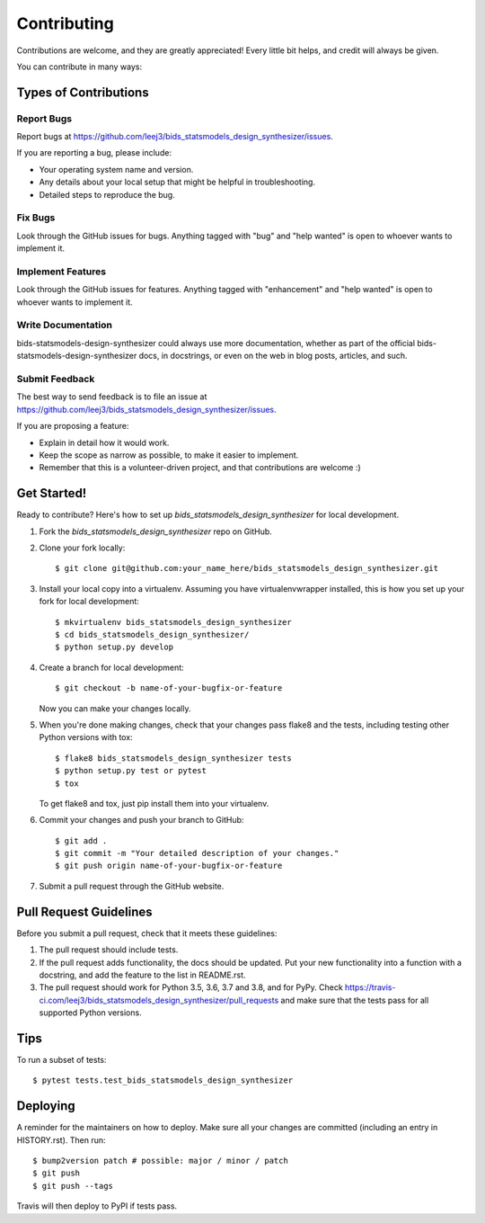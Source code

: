 .. highlight:: shell

============
Contributing
============

Contributions are welcome, and they are greatly appreciated! Every little bit
helps, and credit will always be given.

You can contribute in many ways:

Types of Contributions
----------------------

Report Bugs
~~~~~~~~~~~

Report bugs at https://github.com/leej3/bids_statsmodels_design_synthesizer/issues.

If you are reporting a bug, please include:

* Your operating system name and version.
* Any details about your local setup that might be helpful in troubleshooting.
* Detailed steps to reproduce the bug.

Fix Bugs
~~~~~~~~

Look through the GitHub issues for bugs. Anything tagged with "bug" and "help
wanted" is open to whoever wants to implement it.

Implement Features
~~~~~~~~~~~~~~~~~~

Look through the GitHub issues for features. Anything tagged with "enhancement"
and "help wanted" is open to whoever wants to implement it.

Write Documentation
~~~~~~~~~~~~~~~~~~~

bids-statsmodels-design-synthesizer could always use more documentation, whether as part of the
official bids-statsmodels-design-synthesizer docs, in docstrings, or even on the web in blog posts,
articles, and such.

Submit Feedback
~~~~~~~~~~~~~~~

The best way to send feedback is to file an issue at https://github.com/leej3/bids_statsmodels_design_synthesizer/issues.

If you are proposing a feature:

* Explain in detail how it would work.
* Keep the scope as narrow as possible, to make it easier to implement.
* Remember that this is a volunteer-driven project, and that contributions
  are welcome :)

Get Started!
------------

Ready to contribute? Here's how to set up `bids_statsmodels_design_synthesizer` for local development.

1. Fork the `bids_statsmodels_design_synthesizer` repo on GitHub.
2. Clone your fork locally::

    $ git clone git@github.com:your_name_here/bids_statsmodels_design_synthesizer.git

3. Install your local copy into a virtualenv. Assuming you have virtualenvwrapper installed, this is how you set up your fork for local development::

    $ mkvirtualenv bids_statsmodels_design_synthesizer
    $ cd bids_statsmodels_design_synthesizer/
    $ python setup.py develop

4. Create a branch for local development::

    $ git checkout -b name-of-your-bugfix-or-feature

   Now you can make your changes locally.

5. When you're done making changes, check that your changes pass flake8 and the
   tests, including testing other Python versions with tox::

    $ flake8 bids_statsmodels_design_synthesizer tests
    $ python setup.py test or pytest
    $ tox

   To get flake8 and tox, just pip install them into your virtualenv.

6. Commit your changes and push your branch to GitHub::

    $ git add .
    $ git commit -m "Your detailed description of your changes."
    $ git push origin name-of-your-bugfix-or-feature

7. Submit a pull request through the GitHub website.

Pull Request Guidelines
-----------------------

Before you submit a pull request, check that it meets these guidelines:

1. The pull request should include tests.
2. If the pull request adds functionality, the docs should be updated. Put
   your new functionality into a function with a docstring, and add the
   feature to the list in README.rst.
3. The pull request should work for Python 3.5, 3.6, 3.7 and 3.8, and for PyPy. Check
   https://travis-ci.com/leej3/bids_statsmodels_design_synthesizer/pull_requests
   and make sure that the tests pass for all supported Python versions.

Tips
----

To run a subset of tests::

$ pytest tests.test_bids_statsmodels_design_synthesizer


Deploying
---------

A reminder for the maintainers on how to deploy.
Make sure all your changes are committed (including an entry in HISTORY.rst).
Then run::

$ bump2version patch # possible: major / minor / patch
$ git push
$ git push --tags

Travis will then deploy to PyPI if tests pass.
